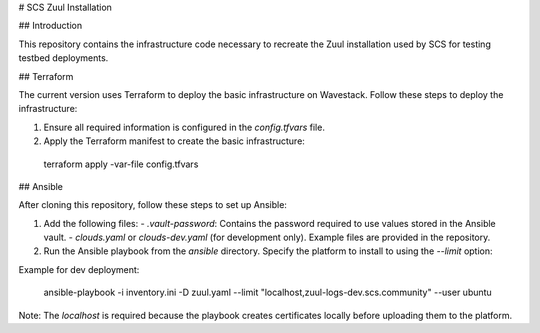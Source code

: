 # SCS Zuul Installation

## Introduction

This repository contains the infrastructure code necessary to recreate the Zuul installation used by SCS for testing testbed deployments.

## Terraform

The current version uses Terraform to deploy the basic infrastructure on Wavestack. Follow these steps to deploy the infrastructure:

1. Ensure all required information is configured in the `config.tfvars` file.
2. Apply the Terraform manifest to create the basic infrastructure:

  terraform apply -var-file config.tfvars


## Ansible

After cloning this repository, follow these steps to set up Ansible:

1. Add the following files:
   - `.vault-password`: Contains the password required to use values stored in the Ansible vault.
   - `clouds.yaml` or `clouds-dev.yaml` (for development only). Example files are provided in the repository.

2. Run the Ansible playbook from the `ansible` directory. Specify the platform to install to using the `--limit` option:

Example for dev deployment:

  ansible-playbook -i inventory.ini -D zuul.yaml --limit "localhost,zuul-logs-dev.scs.community" --user ubuntu

Note: The `localhost` is required because the playbook creates certificates locally before uploading them to the platform.
